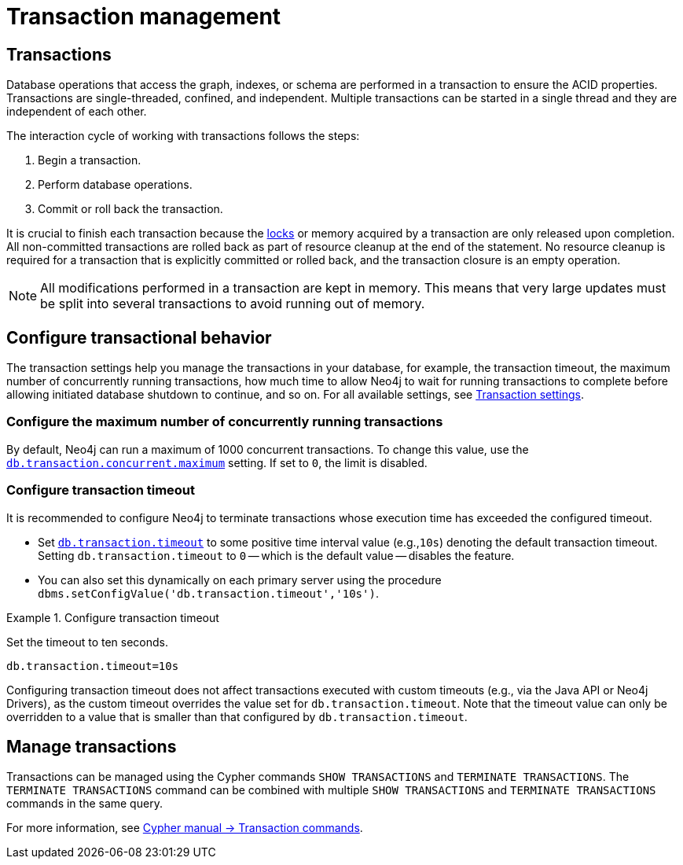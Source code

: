 [[transaction-management]]
= Transaction management

== Transactions

Database operations that access the graph, indexes, or schema are performed in a transaction to ensure the ACID properties.
Transactions are single-threaded, confined, and independent.
Multiple transactions can be started in a single thread and they are independent of each other.

The interaction cycle of working with transactions follows the steps:

. Begin a transaction.
. Perform database operations.
. Commit or roll back the transaction.

It is crucial to finish each transaction because the xref:/database-internals/locks-deadlocks.adoc#_locks[locks] or memory acquired by a transaction are only released upon completion.
All non-committed transactions are rolled back as part of resource cleanup at the end of the statement.
No resource cleanup is required for a transaction that is explicitly committed or rolled back, and the transaction closure is an empty operation.

[NOTE]
====
All modifications performed in a transaction are kept in memory.
This means that very large updates must be split into several transactions to avoid running out of memory.
====

== Configure transactional behavior

The transaction settings help you manage the transactions in your database, for example, the transaction timeout, the maximum number of concurrently running transactions, how much time to allow Neo4j to wait for running transactions to complete before allowing initiated database shutdown to continue, and so on.
For all available settings, see xref:/configuration/configuration-settings.adoc#_transaction_settings[Transaction settings].

=== Configure the maximum number of concurrently running transactions

By default, Neo4j can run a maximum of 1000 concurrent transactions.
To change this value, use the xref:configuration/configuration-settings.adoc#config_db.transaction.concurrent.maximum[`db.transaction.concurrent.maximum`] setting.
If set to `0`, the limit is disabled.

[[transaction-management-transaction-timeout]]
=== Configure transaction timeout

It is recommended to configure Neo4j to terminate transactions whose execution time has exceeded the configured timeout.

* Set `xref:configuration/configuration-settings.adoc#config_db.transaction.timeout[db.transaction.timeout]` to some positive time interval value (e.g.,`10s`) denoting the default transaction timeout.
Setting `db.transaction.timeout` to `0` -- which is the default value -- disables the feature.

* You can also set this dynamically on each primary server using the procedure `dbms.setConfigValue('db.transaction.timeout','10s')`.

.Configure transaction timeout
====
Set the timeout to ten seconds.
[source, parameters]
----
db.transaction.timeout=10s
----
====

Configuring transaction timeout does not affect transactions executed with custom timeouts (e.g., via the Java API or Neo4j Drivers), as the custom timeout overrides the value set for `db.transaction.timeout`.
Note that the timeout value can only be overridden to a value that is smaller than that configured by `db.transaction.timeout`.


== Manage transactions

Transactions can be managed using the Cypher commands `SHOW TRANSACTIONS` and `TERMINATE TRANSACTIONS`.
The `TERMINATE TRANSACTIONS` command can be combined with multiple `SHOW TRANSACTIONS` and `TERMINATE TRANSACTIONS` commands in the same query.

For more information, see link:{neo4j-docs-base-uri}/cypher-manual/{page-version}/clauses/transaction-clauses/[Cypher manual -> Transaction commands].